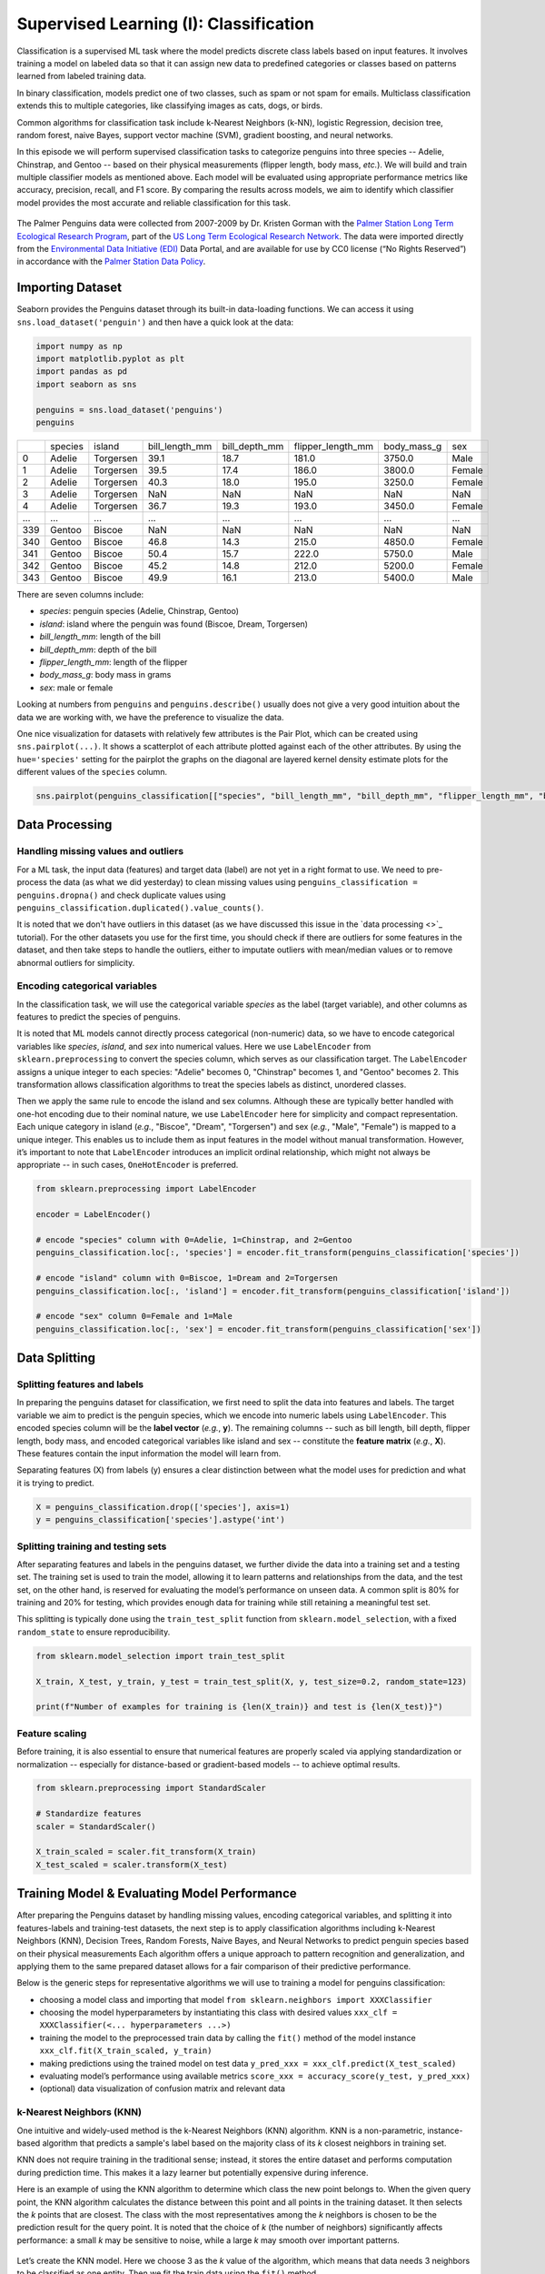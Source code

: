 Supervised Learning (I): Classification
=================================


.. questions::

   - why 

.. objectives::

   - Explain 

.. instructor-note::

   - 40 min teaching
   - 40 min exercises


Classification is a supervised ML task where the model predicts discrete class labels based on input features. 
It involves training a model on labeled data so that it can assign new data to predefined categories or classes based on patterns learned from labeled training data.

In binary classification, models predict one of two classes, such as spam or not spam for emails. Multiclass classification extends this to multiple categories, like classifying images as cats, dogs, or birds.

Common algorithms for classification task include k-Nearest Neighbors (k-NN), logistic Regression, decision tree, random forest, naive Bayes, support vector machine (SVM), gradient boosting, and neural networks.

In this episode we will perform supervised classification tasks to categorize penguins into three species -- Adelie, Chinstrap, and Gentoo -- based on their physical measurements (flipper length, body mass, *etc.*). We will build and train multiple classifier models as mentioned above. Each model will be evaluated using appropriate performance metrics like accuracy, precision, recall, and F1 score. By comparing the results across models, we aim to identify which classifier model provides the most accurate and reliable classification for this task.

.. figure:: img/penguins-categories.png
   :align: center
   :width: 512px

   The Palmer Penguins data were collected from 2007-2009 by Dr. Kristen Gorman with the `Palmer Station Long Term Ecological Research Program <https://lternet.edu/site/palmer-antarctica-lter/>`_, part of the `US Long Term Ecological Research Network <https://lternet.edu/>`_. The data were imported directly from the `Environmental Data Initiative (EDI) <https://edirepository.org/>`_ Data Portal, and are available for use by CC0 license (“No Rights Reserved”) in accordance with the `Palmer Station Data Policy <https://lternet.edu/data-access-policy/>`_.



Importing Dataset
-----------------

Seaborn provides the Penguins dataset through its built-in data-loading functions. We can access it using ``sns.load_dataset('penguin')`` and then have a quick look at the data:

.. code-block:: python

   import numpy as np
   import matplotlib.pyplot as plt
   import pandas as pd
   import seaborn as sns

   penguins = sns.load_dataset('penguins')
   penguins


.. csv-table::
   :widths: auto
   :delim: ;

   ; species; island; bill_length_mm; bill_depth_mm; flipper_length_mm; body_mass_g; sex
   0; Adelie; Torgersen; 39.1; 18.7; 181.0; 3750.0; Male
   1; Adelie; Torgersen; 39.5; 17.4; 186.0; 3800.0; Female
   2; Adelie; Torgersen; 40.3; 18.0; 195.0; 3250.0; Female
   3; Adelie; Torgersen; NaN; NaN; NaN; NaN; NaN
   4; Adelie; Torgersen; 36.7; 19.3; 193.0; 3450.0; Female
   ...; ...; ...; ...; ...; ...; ...; ...
   339; Gentoo; Biscoe; NaN; NaN; NaN; NaN; NaN
   340; Gentoo; Biscoe; 46.8; 14.3; 215.0; 4850.0; Female
   341; Gentoo; Biscoe; 50.4; 15.7; 222.0; 5750.0; Male
   342; Gentoo; Biscoe; 45.2; 14.8; 212.0; 5200.0; Female
   343; Gentoo; Biscoe; 49.9; 16.1; 213.0; 5400.0; Male


There are seven columns include:

- *species*: penguin species (Adelie, Chinstrap, Gentoo)
- *island*: island where the penguin was found (Biscoe, Dream, Torgersen)
- *bill_length_mm*: length of the bill
- *bill_depth_mm*: depth of the bill
- *flipper_length_mm*: length of the flipper
- *body_mass_g*: body mass in grams
- *sex*: male or female

Looking at numbers from ``penguins`` and ``penguins.describe()`` usually does not give a very good intuition about the data we are working with, we have the preference to visualize the data.

One nice visualization for datasets with relatively few attributes is the Pair Plot, which can be created using ``sns.pairplot(...)``.
It shows a scatterplot of each attribute plotted against each of the other attributes.
By using the ``hue='species'`` setting for the pairplot the graphs on the diagonal are layered kernel density estimate plots for the different values of the ``species`` column.

.. code-block:: python

   sns.pairplot(penguins_classification[["species", "bill_length_mm", "bill_depth_mm", "flipper_length_mm", "body_mass_g"]], hue="species", height=2.0)

.. figure:: img/penguins-pairplot.png
   :align: center
   :width: 640px


.. challenge:: Discussion

   Take a look at the pairplot we created. Consider the following questions:

   - Is there any class that is easily distinguishable from the others?
   - Which combination of attributes shows the best separation for all 3 class labels at once?
   - (optional) Create a similar pairplot, but with ``hue="sex"``. Explain the patterns you see. Which combination of features distinguishes the two sexes best?

   .. solution::

     1. The plots show that the green class (Gentoo) is somewhat more easily distinguishable from the other two.
     2. Adelie and Chinstrap seem to be separable by a combination of bill length and bill depth (other combinations are also possible such as bill length and flipper length).
     3. ``sns.pairplot(penguins_classification, hue="sex", height=2.0)``. From the plots you can see that for each species females have smaller bills and flippers, as well as a smaller body mass. You would need a combination of the species and the numerical features to successfully distinguish males from females. The combination of bill_depth_mm and body_mass_g gives the best separation.



Data Processing
---------------


Handling missing values and outliers
^^^^^^^^^^^^^^^^^^^^^^^^^^^^^^^^^^^^

For a ML task, the input data (features) and target data (label) are not yet in a right format to use. We need to pre-process the data (as what we did yesterday) to clean missing values using ``penguins_classification = penguins.dropna()`` and check duplicate values using ``penguins_classification.duplicated().value_counts()``.

It is noted that we don't have outliers in this dataset (as we have discussed this issue in the `data processing <>`_ tutorial). For the other datasets you use for the first time, you should check if there are outliers for some features in the dataset, and then take steps to handle the outliers, either to imputate outliers with mean/median values or to remove abnormal outliers for simplicity.


Encoding categorical variables
^^^^^^^^^^^^^^^^^^^^^^^^^^^^^^

In the classification task, we will use the categorical variable *species* as the label (target variable), and other columns as features to predict the species of penguins.

.. challenge:: Discussion

   - why to use *species*?
   - why not to use other other categorical variables (here it would be *island* and *sex*)?

   .. solution::

     1. *species* will be the main biological classification target in this dataset as it 3 distinct classes (Adelie, Chinstrap, and Gentoo). This is commonly used in ML tutorials as a multi-class classification example (similar to the `Iris dataset <https://archive.ics.uci.edu/dataset/53/iris>`_).
     2. *island* is not a ideal label as it is just geographical info, not a biological classification target; *sex* is possible but quite limited. This variable only has two classes (only for binary classification), and the data is unbalanced and has missing values.


It is noted that ML models cannot directly process categorical (non-numeric) data, so we have to encode categorical variables like *species*, *island*, and *sex* into numerical values. Here we use ``LabelEncoder`` from ``sklearn.preprocessing`` to convert the species column, which serves as our classification target. The ``LabelEncoder`` assigns a unique integer to each species: "Adelie" becomes 0, "Chinstrap" becomes 1, and "Gentoo" becomes 2. This transformation allows classification algorithms to treat the species labels as distinct, unordered classes.

Then we apply the same rule to encode the island and sex columns. Although these are typically better handled with one-hot encoding due to their nominal nature, we use ``LabelEncoder`` here for simplicity and compact representation. Each unique category in island (*e.g.*, "Biscoe", "Dream", "Torgersen") and sex (*e.g.*, "Male", "Female") is mapped to a unique integer. This enables us to include them as input features in the model without manual transformation. However, it’s important to note that ``LabelEncoder`` introduces an implicit ordinal relationship, which might not always be appropriate -- in such cases, ``OneHotEncoder`` is preferred.

.. code-block:: python

   from sklearn.preprocessing import LabelEncoder

   encoder = LabelEncoder()

   # encode "species" column with 0=Adelie, 1=Chinstrap, and 2=Gentoo
   penguins_classification.loc[:, 'species'] = encoder.fit_transform(penguins_classification['species'])

   # encode "island" column with 0=Biscoe, 1=Dream and 2=Torgersen
   penguins_classification.loc[:, 'island'] = encoder.fit_transform(penguins_classification['island'])

   # encode "sex" column 0=Female and 1=Male
   penguins_classification.loc[:, 'sex'] = encoder.fit_transform(penguins_classification['sex'])


Data Splitting
--------------


Splitting features and labels
^^^^^^^^^^^^^^^^^^^^^^^^^^^^^

In preparing the penguins dataset for classification, we first need to split the data into features and labels. The target variable we aim to predict is the penguin species, which we encode into numeric labels using ``LabelEncoder``. This encoded species column will be the **label vector** (*e.g.*, **y**). The remaining columns -- such as bill length, bill depth, flipper length, body mass, and encoded categorical variables like island and sex -- constitute the **feature matrix** (*e.g.*, **X**). These features contain the input information the model will learn from.

Separating features (X) from labels (y) ensures a clear distinction between what the model uses for prediction and what it is trying to predict.


.. code-block:: python

   X = penguins_classification.drop(['species'], axis=1)
   y = penguins_classification['species'].astype('int')


Splitting training and testing sets
^^^^^^^^^^^^^^^^^^^^^^^^^^^^^^^^^^^

After separating features and labels in the penguins dataset, we further divide the data into a training set and a testing set. The training set is used to train the model, allowing it to learn patterns and relationships from the data, and the test set, on the other hand, is reserved for evaluating the model’s performance on unseen data. A common split is 80% for training and 20% for testing, which provides enough data for training while still retaining a meaningful test set.

This splitting is typically done using the ``train_test_split`` function from ``sklearn.model_selection``, with a fixed ``random_state`` to ensure reproducibility.

.. code-block:: python

   from sklearn.model_selection import train_test_split

   X_train, X_test, y_train, y_test = train_test_split(X, y, test_size=0.2, random_state=123)

   print(f"Number of examples for training is {len(X_train)} and test is {len(X_test)}")


Feature scaling
^^^^^^^^^^^^^^^

Before training, it is also essential to ensure that numerical features are properly scaled via applying standardization or normalization -- especially for distance-based or gradient-based models -- to achieve optimal results.

.. code-block:: python

   from sklearn.preprocessing import StandardScaler
   
   # Standardize features
   scaler = StandardScaler()

   X_train_scaled = scaler.fit_transform(X_train)
   X_test_scaled = scaler.transform(X_test)



Training Model & Evaluating Model Performance
---------------------------------------------


After preparing the Penguins dataset by handling missing values, encoding categorical variables, and splitting it into features-labels and training-test datasets, the next step is to apply classification algorithms including k-Nearest Neighbors (KNN), Decision Trees, Random Forests, Naive Bayes, and Neural Networks to predict penguin species based on their physical measurements
Each algorithm offers a unique approach to pattern recognition and generalization, and applying them to the same prepared dataset allows for a fair comparison of their predictive performance.

Below is the generic steps for representative algorithms we will use to training a model for penguins classification:

- choosing a model class and importing that model ``from sklearn.neighbors import XXXClassifier``
- choosing the model hyperparameters by instantiating this class with desired values ``xxx_clf = XXXClassifier(<... hyperparameters ...>)``
- training the model to the preprocessed train data by calling the ``fit()`` method of the model instance ``xxx_clf.fit(X_train_scaled, y_train)``
- making predictions using the trained model on test data ``y_pred_xxx = xxx_clf.predict(X_test_scaled)``
- evaluating model’s performance using available metrics ``score_xxx = accuracy_score(y_test, y_pred_xxx)``
- (optional) data visualization of confusion matrix and relevant data


k-Nearest Neighbors (KNN)
^^^^^^^^^^^^^^^^^^^^^^^^^

One intuitive and widely-used method is the k-Nearest Neighbors (KNN) algorithm. KNN is a non-parametric, instance-based algorithm that predicts a sample's label based on the majority class of its *k* closest neighbors in training set.

KNN does not require training in the traditional sense; instead, it stores the entire dataset and performs computation during prediction time. This makes it a lazy learner but potentially expensive during inference.

Here is an example of using the KNN algorithm to determine which class the new point belongs to. When the given query point, the KNN algorithm calculates the distance between this point and all points in the training dataset. It then selects the *k* points that are closest. The class with the most representatives among the *k* neighbors is chosen to be the prediction result for the query point.
It is noted that the choice of *k* (the number of neighbors) significantly affects performance: a small *k* may be sensitive to noise, while a large *k* may smooth over important patterns.

.. figure:: img/knn-example.png
   :align: center
   :width: 512px


Let’s create the KNN model. Here we choose 3 as the *k* value of the algorithm, which means that data needs 3 neighbors to be classified as one entity. Then we fit the train data using the ``fit()`` method.

.. code-block:: python

   from sklearn.neighbors import KNeighborsClassifier

   knn_clf = KNeighborsClassifier(n_neighbors=3)
   knn_clf.fit(X_train_scaled, y_train)


After we fitting the training data, we use the trained model to predict species on the test set and evaluate its performance.

For classification tasks, metrics like accuracy, precision, recall, and the F1-score provide a comprehensive view of model performance.

- **accuracy** measures the proportion of correctly classified instances across all species (Adelie, Chinstrap, Gentoo), and it gives an overall measure of how often the model is correct, but it can be misleading for imbalanced datasets.
- **precision** quantifies the proportion of correct positive predictions for each species, while **recall** assesses the proportion of actual positives correctly identified.
- the **F1-score**, the harmonic mean of precision and recall, balances these metrics for each class, especially useful given the dataset’s imbalanced species distribution.


.. code-block:: python

   # predict on test data
   y_pred_knn = knn_clf.predict(X_test_scaled)

   # evaluate model performance
   from sklearn.metrics import classification_report, accuracy_score

   score_knn = accuracy_score(y_test, y_pred_knn)

   print("Accuracy for k-Nearest Neighbors:", score_knn)
   print("\nClassification Report:\n", classification_report(y_test, y_pred_knn))


In classification tasks, a **confusion matrix** is a valuable tool for evaluating model performance by comparing predicted labels against true labels.
For a multiclass classification task like the penguins dataset, the confusion matrix is an **N x N** matrix, where **N** is the number of target classes (here **N=3** for three penguins species). Each cell *(i, j)* in the matrix indicates the number of instances where the true class was *i* and the model predicted class *j*. Diagonal elements represent correct predictions, while off-diagonal elements indicate misclassifications. The confusion matrix provides an easy-to-understand overview of how often the predictions match the actual labels and where the model tends to make mistakes.

Since we will plot the confusion matrix multiple times, we write a function and call this function later whenever needed, which promotes clarity and avoids redundancy. This is especially helpful as we evaluate multiple classifiers such as KNN, Decision Trees, or SVM on the penguins dataset.

.. code-block:: python

   from sklearn.metrics import confusion_matrix

   def plot_confusion_matrix(conf_matrix, title, fig_name):
       plt.figure(figsize=(6, 5))
       sns.heatmap(conf_matrix, annot=True, fmt='d', cmap='OrRd',
                   xticklabels=["Adelie", "Chinstrap", "Gentoo"],
                   yticklabels=['Adelie', 'Chinstrap', 'Gentoo'], cbar=True)
       
       plt.xlabel("Predicted Label")
       plt.ylabel("True Label")
       plt.title(title)
       plt.tight_layout()
       plt.savefig(fig_name)

We compute the confusion matrix from the trined model using the KNN algorithm, and visualize the matrix.

.. code-block:: python

   cm_knn = confusion_matrix(y_test, y_pred_knn)

   plot_confusion_matrix(cm_knn, "Confusion Matrix using KNN algorithm", "confusion-matrix-knn.png")


.. figure:: img/confusion-matrix-knn.png
   :align: center
   :width: 384px

   The first row: there are 28 Adelie penguins in the test data, and all these penguins are identified as Adelie (valid). The second row: there are 20 Chinstrap pengunis in the test data, with 2 identified as Adelie (invalid), none are correctly recognized as Chinstrap, and 18 identified as Chinstrap (valid). The third row: there are 19 Gentoo penguins in the test data, and all these penguins are identified as Gentoo (valid).



Logistic Regression
^^^^^^^^^^^^^^^^^^^

**Logistic Regression** is a fundamental classification algorithm to predict categorical outcomes.
Despite its name, logistic regression is not a regression algorithm but a classification method that predicts the probability of an instance belonging to a particular class.

For binary classification, it uses the logistic (**sigmoid**) function to map a linear combination of input features to a probability between 0 and 1, which is then thresholded (typically at 0.5) to assign a class.

For a multiclass classification, logistic regression can be extended using strategies like **one-vs-rest** (OvR) or softmax regression.

- in OvR, a separate binary classifier is trained for each species against all others.
- **softmax regression** generalizes the logistic function to compute probabilities across all classes simultaneously, selecting the class with the highest probability.

.. figure:: img/logistic-regression-example.png
   :align: center
   :width: 640px

   (Upper left) the sigmoid function; (upper middle) the softmax regression process: three input features to the softmax regression model resulting in three output vectors where each contains the predicted probabilities for three possible classes; (upper right) a bar chart of softmax outputs in which each group of bars represents the predicted probability distribution over three classes; lower subplots) three binary classifiers distinguish one class from the other two classes using the one-vs-rest approach.


The creation of a Logistic Regression model and the process of fitting it to the training data are nearly identical to those used for the KNN model described above, except that a different classifier is selected. The code example and the resulting confusion matrix plot are provided below:

.. code-block:: python

   from sklearn.linear_model import LogisticRegression

   lr_clf = LogisticRegression(random_state = 0)
   lr_clf.fit(X_train_scaled, y_train)

   y_pred_lr = lr_clf.predict(X_test_scaled)

   score_lr = accuracy_score(y_test, y_pred_lr)
   print("Accuracy for Logistic Regression:", score_lr )
   print("\nClassification Report:\n", classification_report(y_test, y_pred_lr))

   cm_lr = confusion_matrix(y_test, y_pred_lr)
   plot_confusion_matrix(cm_lr, "Confusion Matrix using Logistic Regression algorithm", "confusion-matrix-lr.png")

.. figure:: img/confusion-matrix-lr.png
   :align: center
   :width: 384px



Naive Bayes 
^^^^^^^^^^^

The **Naive Bayes** algorithm is a simple yet powerful probabilistic classifier based on Bayes' Theorem. This classifier assumes that all features are equally important and independent which is often not the case and may result in some bias. However, the assumption of independence simplifies the computations by turning conditional probabilities into products of probabilities. This algorithm computes the probability of each class given the input features and selects the class with the highest posterior probability. 

Logistic regression and Naive Bayes are both popular algorithms for classification tasks, but they differ significantly in their approach, assumptions, and mechanics.

- Logistic regression is a **discriminative** model that directly models the probability of a data point belonging to a particular class by fitting a linear combination of features through a logistic (sigmoid) function for binary classification or softmax for multiclass tasks. For the penguins dataset, it would use features like bill length and flipper length to compute a weighted sum, transforming it into probabilities for species like Adelie, Chinstrap, or Gentoo. It assumes a linear relationship between features and the log-odds of the classes and optimizes parameters using maximum likelihood estimation, making it sensitive to feature scaling and correlations. Logistic regression is robust to noise and can handle correlated features to some extent, but it may struggle with highly non-linear relationships unless feature engineering is applied.
- Naive Bayes, in contrast, is a **generative** model that relies on Bayes’ theorem to compute the probability of a class given the features, assuming conditional independence between features given the class. For the penguins dataset, it would estimate the likelihood of features (*e.g.*, bill depth) for each species and combine these with prior probabilities to predict the most likely species. The "naive" assumption of feature independence often doesn’t hold (*e.g.*, bill length and depth may be correlated), but Naive Bayes is computationally efficient, works well with high-dimensional data, and is less sensitive to irrelevant features. However, it can underperform when feature dependencies are significant or when the data distribution deviates from its assumptions (*e.g.*, Gaussian for continuous features in Gaussian Naive Bayes). Unlike logistic regression, it doesn’t require feature scaling but may need careful handling of zero probabilities (*e.g.*, via smoothing).

Below is an example comparing Logistic Regression and Naive Bayes decision boundaries on a synthetic dataset having two features. The visualization highlights their fundamental differences in modeling assumptions and classification behavior: **Logistic Regression learns a linear decision boundary directly, while Naive Bayes models feature distributions per class (assuming independence)**.

.. figure:: img/4-naive-bayes-example.png
   :align: center
   :width: 512px

To apply Naive Bayes, we use ``GaussianNB`` from ``sklearn.naive_bayes``, which assumes that the features follow a Gaussian (normal) distribution, which is an appropriate choice for continuous numerical data such as bill length and body mass. Since Naive Bayes relies on probabilities, **feature scaling is not required**, but **handling missing values and encoding categorical variables numerically is still necessary**.

While Naive Bayes may not outperform more complex models like Random Forests, it offers **fast training, low memory usage**, and good performance for simple tasks.

.. code-block:: python

   from sklearn.naive_bayes import GaussianNB

   nb_clf = GaussianNB()
   nb_clf.fit(X_train_scaled, y_train)

   y_pred_nb = nb_clf.predict(X_test_scaled)

   score_nb = accuracy_score(y_test, y_pred_nb)
   print("Accuracy for Naive Bayes:", score_nb)
   print("\nClassification Report:\n", classification_report(y_test, y_pred_nb))

   cm_nb = confusion_matrix(y_test, y_pred_nb)
   plot_confusion_matrix(cm_nb, "Confusion Matrix using Naive Bayes algorithm", "confusion-matrix-nb.png")

.. figure:: img/4-confusion-matrix-nb.png
   :align: center
   :width: 384px



Support Vector Machine (SVM)
^^^^^^^^^^^^^^^^^^^^^^^^^^^^

Previously we shown an example using Logistic Regression classifier producing a linear decision boundary that separates cats from dogs. It works by fitting a linear decision boundary that separates two classes based on the logistic function, making it particularly effective when the data is linearly separable. One characteristic of logistic regression is that the decision boundary tends to fall in the region where the probabilities of two classes are closest -- typically where the model is most uncertain.

However, when there exists a large gap between two well-separated classes -- as often occurs when distinguishing cats and dogs based on weight and ear length -- logistic regression faces an inherent limitation: infinite possible solutions. The algorithm has no mechanism to select an "optimal" boundary when multiple valid linear separators exist in the wide margin between classes, and it will place the decision boundary somewhere in that gap, leading to a broad, undefined decision region with no supporting data. While this may not affect accuracy on clearly separated data, it can make the model less robust when new or noisy data appears near that boundary.








